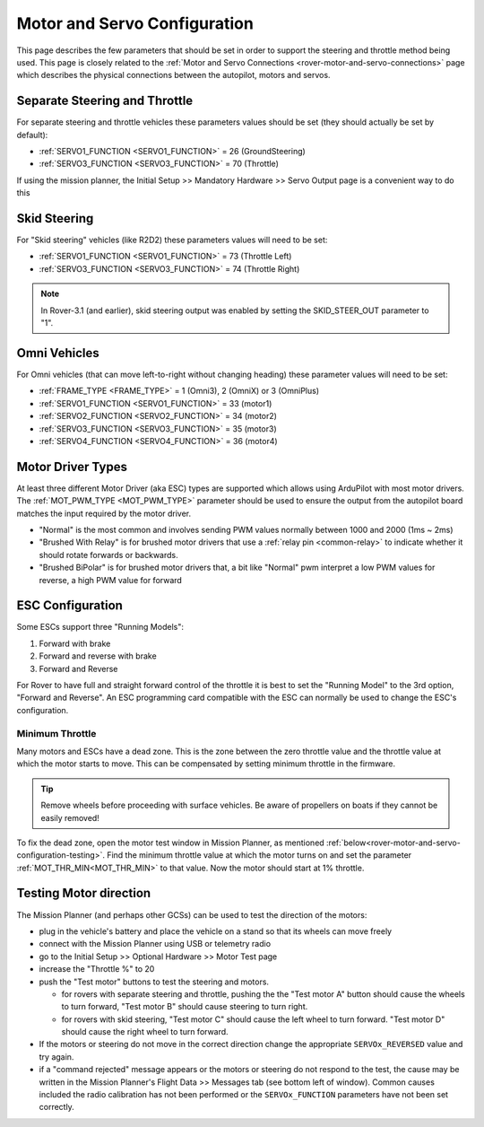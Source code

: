 .. _rover-motor-and-servo-configuration:

=============================
Motor and Servo Configuration
=============================

This page describes the few parameters that should be set in order to support the steering and throttle method being used.
This page is closely related to the :ref:`Motor and Servo Connections <rover-motor-and-servo-connections>` page which describes the physical connections between the autopilot, motors and servos.

Separate Steering and Throttle
------------------------------

For separate steering and throttle vehicles these parameters values should be set (they should actually be set by default):

- :ref:`SERVO1_FUNCTION <SERVO1_FUNCTION>` = 26 (GroundSteering)
- :ref:`SERVO3_FUNCTION <SERVO3_FUNCTION>` = 70 (Throttle)

If using the mission planner, the Initial Setup >> Mandatory Hardware >> Servo Output page is a convenient way to do this

.. image:: ../images/rover-motor-and-servo-config1.png
    :target: ../_images/rover-motor-and-servo-config1.png

.. _rover-motor-and-servo-configuration-skid:

Skid Steering
-------------

For "Skid steering" vehicles (like R2D2) these parameters values will need to be set:

- :ref:`SERVO1_FUNCTION <SERVO1_FUNCTION>` = 73 (Throttle Left)
- :ref:`SERVO3_FUNCTION <SERVO3_FUNCTION>` = 74 (Throttle Right)

.. image:: ../images/rover-motor-and-servo-config2.png
    :target: ../_images/rover-motor-and-servo-config2.png

.. note::

   In Rover-3.1 (and earlier), skid steering output was enabled by setting the SKID_STEER_OUT parameter to "1".

Omni Vehicles
-------------

For Omni vehicles (that can move left-to-right without changing heading) these parameter values will need to be set:

- :ref:`FRAME_TYPE <FRAME_TYPE>` = 1 (Omni3), 2 (OmniX) or 3 (OmniPlus)
- :ref:`SERVO1_FUNCTION <SERVO1_FUNCTION>` = 33 (motor1)
- :ref:`SERVO2_FUNCTION <SERVO2_FUNCTION>` = 34 (motor2)
- :ref:`SERVO3_FUNCTION <SERVO3_FUNCTION>` = 35 (motor3)
- :ref:`SERVO4_FUNCTION <SERVO4_FUNCTION>` = 36 (motor4)

Motor Driver Types
------------------

At least three different Motor Driver (aka ESC) types are supported which allows using ArduPilot with most motor drivers.  The :ref:`MOT_PWM_TYPE <MOT_PWM_TYPE>` parameter should be used to ensure the output from the autopilot board matches the input required by the motor driver.

- "Normal" is the most common and involves sending PWM values normally between 1000 and 2000 (1ms ~ 2ms)
- "Brushed With Relay" is for brushed motor drivers that use a :ref:`relay pin <common-relay>` to indicate whether it should rotate forwards or backwards.
- "Brushed BiPolar" is for brushed motor drivers that, a bit like "Normal" pwm interpret a low PWM values for reverse, a high PWM value for forward

ESC Configuration
-----------------

Some ESCs support three "Running Models":

#. Forward with brake
#. Forward and reverse with brake
#. Forward and Reverse

For Rover to have full and straight forward control of the throttle it is best to set the "Running Model" to the 3rd option, "Forward and Reverse".  An ESC programming card compatible with the ESC can normally be used to change the ESC's configuration.

.. _rover-motor-and-servo-min-throttle:

Minimum Throttle
================
Many motors and ESCs have a dead zone. This is the zone between the zero throttle value and the throttle value at which the motor starts to move. This can be compensated by setting minimum throttle in the firmware.

.. tip:: Remove wheels before proceeding with surface vehicles. Be aware of propellers on boats if they cannot be easily removed!

To fix the dead zone, open the motor test window in Mission Planner, as mentioned :ref:`below<rover-motor-and-servo-configuration-testing>`.  Find the minimum throttle value at which the motor turns on and set the parameter :ref:`MOT_THR_MIN<MOT_THR_MIN>` to that value. Now the motor should start at 1% throttle.

.. _rover-motor-and-servo-configuration-testing:

Testing Motor direction
-----------------------

.. image:: ../images/rover-motor-test.png
    :target: ../_images/rover-motor-test.png

The Mission Planner (and perhaps other GCSs) can be used to test the direction of the motors:

- plug in the vehicle's battery and place the vehicle on a stand so that its wheels can move freely
- connect with the Mission Planner using USB or telemetry radio
- go to the Initial Setup >> Optional Hardware >> Motor Test page
- increase the "Throttle %" to 20
- push the "Test motor" buttons to test the steering and motors.

  - for rovers with separate steering and throttle, pushing the the "Test motor A" button should cause the wheels to turn forward, "Test motor B" should cause steering to turn right.
  - for rovers with skid steering, "Test motor C" should cause the left wheel to turn forward.  "Test motor D" should cause the right wheel to turn forward.
- If the motors or steering do not move in the correct direction change the appropriate ``SERVOx_REVERSED`` value and try again.
- if a "command rejected" message appears or the motors or steering do not respond to the test, the cause may be written in the Mission Planner's Flight Data >> Messages tab (see bottom left of window).  Common causes included the radio calibration has not been performed or the ``SERVOx_FUNCTION`` parameters have not been set correctly.